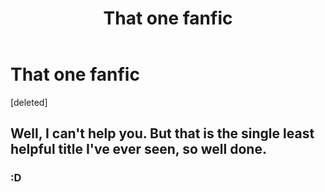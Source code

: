 #+TITLE: That one fanfic

* That one fanfic
:PROPERTIES:
:Score: 2
:DateUnix: 1518293673.0
:DateShort: 2018-Feb-10
:FlairText: Fic Search
:END:
[deleted]


** Well, I can't help you. But that is the single least helpful title I've ever seen, so well done.
:PROPERTIES:
:Author: yarglethatblargle
:Score: 6
:DateUnix: 1518305586.0
:DateShort: 2018-Feb-11
:END:

*** :D
:PROPERTIES:
:Author: MineTree
:Score: 1
:DateUnix: 1518306178.0
:DateShort: 2018-Feb-11
:END:
